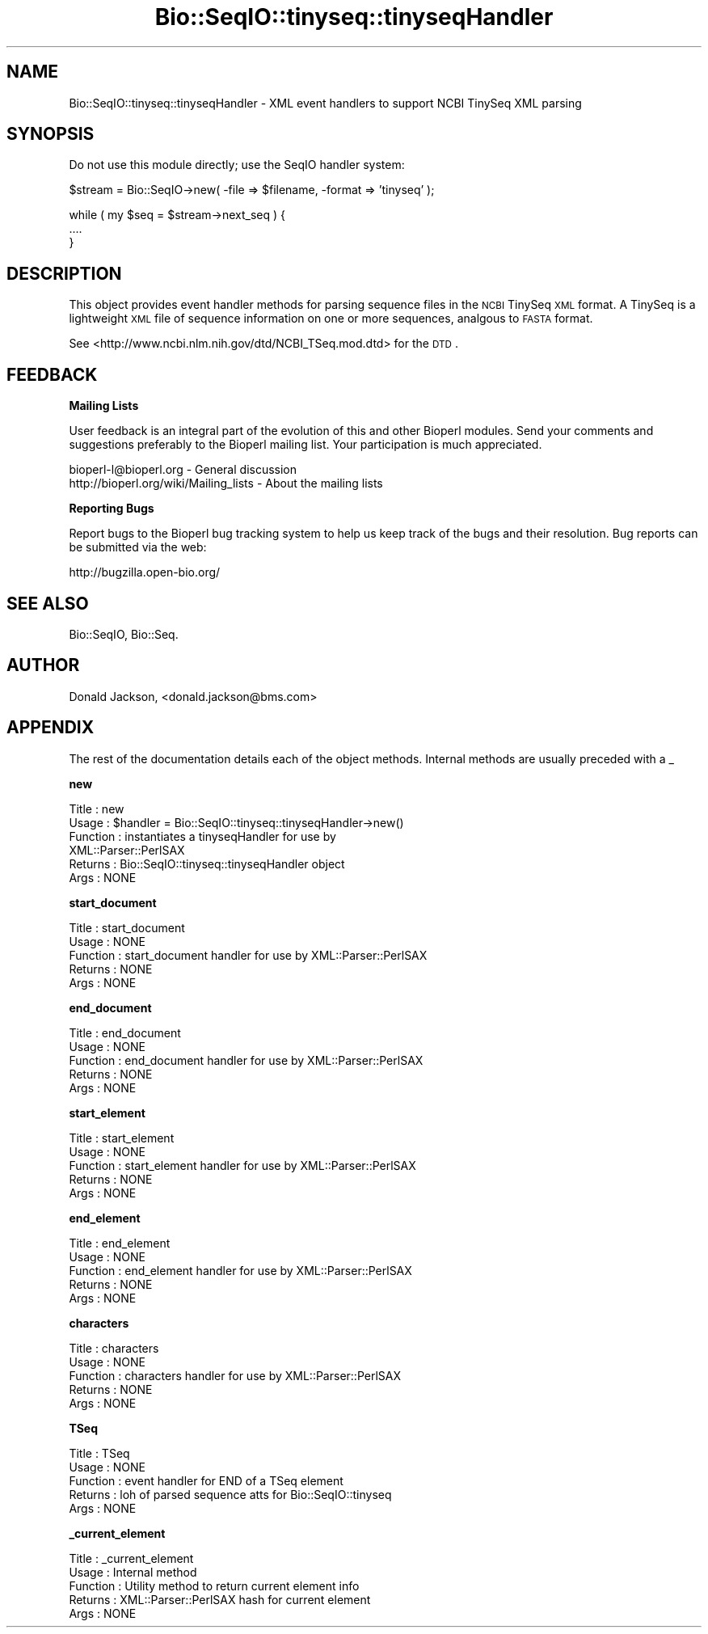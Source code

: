 .\" Automatically generated by Pod::Man v1.37, Pod::Parser v1.32
.\"
.\" Standard preamble:
.\" ========================================================================
.de Sh \" Subsection heading
.br
.if t .Sp
.ne 5
.PP
\fB\\$1\fR
.PP
..
.de Sp \" Vertical space (when we can't use .PP)
.if t .sp .5v
.if n .sp
..
.de Vb \" Begin verbatim text
.ft CW
.nf
.ne \\$1
..
.de Ve \" End verbatim text
.ft R
.fi
..
.\" Set up some character translations and predefined strings.  \*(-- will
.\" give an unbreakable dash, \*(PI will give pi, \*(L" will give a left
.\" double quote, and \*(R" will give a right double quote.  | will give a
.\" real vertical bar.  \*(C+ will give a nicer C++.  Capital omega is used to
.\" do unbreakable dashes and therefore won't be available.  \*(C` and \*(C'
.\" expand to `' in nroff, nothing in troff, for use with C<>.
.tr \(*W-|\(bv\*(Tr
.ds C+ C\v'-.1v'\h'-1p'\s-2+\h'-1p'+\s0\v'.1v'\h'-1p'
.ie n \{\
.    ds -- \(*W-
.    ds PI pi
.    if (\n(.H=4u)&(1m=24u) .ds -- \(*W\h'-12u'\(*W\h'-12u'-\" diablo 10 pitch
.    if (\n(.H=4u)&(1m=20u) .ds -- \(*W\h'-12u'\(*W\h'-8u'-\"  diablo 12 pitch
.    ds L" ""
.    ds R" ""
.    ds C` ""
.    ds C' ""
'br\}
.el\{\
.    ds -- \|\(em\|
.    ds PI \(*p
.    ds L" ``
.    ds R" ''
'br\}
.\"
.\" If the F register is turned on, we'll generate index entries on stderr for
.\" titles (.TH), headers (.SH), subsections (.Sh), items (.Ip), and index
.\" entries marked with X<> in POD.  Of course, you'll have to process the
.\" output yourself in some meaningful fashion.
.if \nF \{\
.    de IX
.    tm Index:\\$1\t\\n%\t"\\$2"
..
.    nr % 0
.    rr F
.\}
.\"
.\" For nroff, turn off justification.  Always turn off hyphenation; it makes
.\" way too many mistakes in technical documents.
.hy 0
.if n .na
.\"
.\" Accent mark definitions (@(#)ms.acc 1.5 88/02/08 SMI; from UCB 4.2).
.\" Fear.  Run.  Save yourself.  No user-serviceable parts.
.    \" fudge factors for nroff and troff
.if n \{\
.    ds #H 0
.    ds #V .8m
.    ds #F .3m
.    ds #[ \f1
.    ds #] \fP
.\}
.if t \{\
.    ds #H ((1u-(\\\\n(.fu%2u))*.13m)
.    ds #V .6m
.    ds #F 0
.    ds #[ \&
.    ds #] \&
.\}
.    \" simple accents for nroff and troff
.if n \{\
.    ds ' \&
.    ds ` \&
.    ds ^ \&
.    ds , \&
.    ds ~ ~
.    ds /
.\}
.if t \{\
.    ds ' \\k:\h'-(\\n(.wu*8/10-\*(#H)'\'\h"|\\n:u"
.    ds ` \\k:\h'-(\\n(.wu*8/10-\*(#H)'\`\h'|\\n:u'
.    ds ^ \\k:\h'-(\\n(.wu*10/11-\*(#H)'^\h'|\\n:u'
.    ds , \\k:\h'-(\\n(.wu*8/10)',\h'|\\n:u'
.    ds ~ \\k:\h'-(\\n(.wu-\*(#H-.1m)'~\h'|\\n:u'
.    ds / \\k:\h'-(\\n(.wu*8/10-\*(#H)'\z\(sl\h'|\\n:u'
.\}
.    \" troff and (daisy-wheel) nroff accents
.ds : \\k:\h'-(\\n(.wu*8/10-\*(#H+.1m+\*(#F)'\v'-\*(#V'\z.\h'.2m+\*(#F'.\h'|\\n:u'\v'\*(#V'
.ds 8 \h'\*(#H'\(*b\h'-\*(#H'
.ds o \\k:\h'-(\\n(.wu+\w'\(de'u-\*(#H)/2u'\v'-.3n'\*(#[\z\(de\v'.3n'\h'|\\n:u'\*(#]
.ds d- \h'\*(#H'\(pd\h'-\w'~'u'\v'-.25m'\f2\(hy\fP\v'.25m'\h'-\*(#H'
.ds D- D\\k:\h'-\w'D'u'\v'-.11m'\z\(hy\v'.11m'\h'|\\n:u'
.ds th \*(#[\v'.3m'\s+1I\s-1\v'-.3m'\h'-(\w'I'u*2/3)'\s-1o\s+1\*(#]
.ds Th \*(#[\s+2I\s-2\h'-\w'I'u*3/5'\v'-.3m'o\v'.3m'\*(#]
.ds ae a\h'-(\w'a'u*4/10)'e
.ds Ae A\h'-(\w'A'u*4/10)'E
.    \" corrections for vroff
.if v .ds ~ \\k:\h'-(\\n(.wu*9/10-\*(#H)'\s-2\u~\d\s+2\h'|\\n:u'
.if v .ds ^ \\k:\h'-(\\n(.wu*10/11-\*(#H)'\v'-.4m'^\v'.4m'\h'|\\n:u'
.    \" for low resolution devices (crt and lpr)
.if \n(.H>23 .if \n(.V>19 \
\{\
.    ds : e
.    ds 8 ss
.    ds o a
.    ds d- d\h'-1'\(ga
.    ds D- D\h'-1'\(hy
.    ds th \o'bp'
.    ds Th \o'LP'
.    ds ae ae
.    ds Ae AE
.\}
.rm #[ #] #H #V #F C
.\" ========================================================================
.\"
.IX Title "Bio::SeqIO::tinyseq::tinyseqHandler 3"
.TH Bio::SeqIO::tinyseq::tinyseqHandler 3 "2008-07-07" "perl v5.8.8" "User Contributed Perl Documentation"
.SH "NAME"
Bio::SeqIO::tinyseq::tinyseqHandler \- XML event handlers to support NCBI TinySeq XML parsing
.SH "SYNOPSIS"
.IX Header "SYNOPSIS"
Do not use this module directly; use the SeqIO handler system:
.PP
.Vb 1
\&  $stream = Bio::SeqIO->new( -file => $filename, -format => 'tinyseq' );
.Ve
.PP
.Vb 3
\&  while ( my $seq = $stream->next_seq ) {
\&    ....
\&  }
.Ve
.SH "DESCRIPTION"
.IX Header "DESCRIPTION"
This object provides event handler methods for parsing sequence files
in the \s-1NCBI\s0 TinySeq \s-1XML\s0 format.  A TinySeq is a lightweight \s-1XML\s0 file
of sequence information on one or more sequences, analgous to \s-1FASTA\s0
format.
.PP
See <http://www.ncbi.nlm.nih.gov/dtd/NCBI_TSeq.mod.dtd> for the \s-1DTD\s0.
.SH "FEEDBACK"
.IX Header "FEEDBACK"
.Sh "Mailing Lists"
.IX Subsection "Mailing Lists"
User feedback is an integral part of the evolution of this and other
Bioperl modules. Send your comments and suggestions preferably to
the Bioperl mailing list.  Your participation is much appreciated.
.PP
.Vb 2
\&  bioperl-l@bioperl.org                  - General discussion
\&  http://bioperl.org/wiki/Mailing_lists  - About the mailing lists
.Ve
.Sh "Reporting Bugs"
.IX Subsection "Reporting Bugs"
Report bugs to the Bioperl bug tracking system to help us keep track
of the bugs and their resolution. Bug reports can be submitted via
the web:
.PP
.Vb 1
\&  http://bugzilla.open-bio.org/
.Ve
.SH "SEE ALSO"
.IX Header "SEE ALSO"
Bio::SeqIO, Bio::Seq.
.SH "AUTHOR"
.IX Header "AUTHOR"
Donald Jackson, <donald.jackson@bms.com>
.SH "APPENDIX"
.IX Header "APPENDIX"
The rest of the documentation details each of the object methods.
Internal methods are usually preceded with a _
.Sh "new"
.IX Subsection "new"
.Vb 6
\&  Title         : new
\&  Usage         : $handler = Bio::SeqIO::tinyseq::tinyseqHandler->new()
\&  Function      : instantiates a tinyseqHandler for use by
\&                  XML::Parser::PerlSAX
\&  Returns       : Bio::SeqIO::tinyseq::tinyseqHandler object
\&  Args          : NONE
.Ve
.Sh "start_document"
.IX Subsection "start_document"
.Vb 5
\&  Title         : start_document
\&  Usage         : NONE
\&  Function      : start_document handler for use by XML::Parser::PerlSAX
\&  Returns       : NONE
\&  Args          : NONE
.Ve
.Sh "end_document"
.IX Subsection "end_document"
.Vb 5
\&  Title         : end_document
\&  Usage         : NONE
\&  Function      : end_document handler for use by XML::Parser::PerlSAX
\&  Returns       : NONE
\&  Args          : NONE
.Ve
.Sh "start_element"
.IX Subsection "start_element"
.Vb 5
\&  Title         : start_element
\&  Usage         : NONE
\&  Function      : start_element handler for use by XML::Parser::PerlSAX
\&  Returns       : NONE
\&  Args          : NONE
.Ve
.Sh "end_element"
.IX Subsection "end_element"
.Vb 5
\&  Title         : end_element
\&  Usage         : NONE
\&  Function      : end_element handler for use by XML::Parser::PerlSAX
\&  Returns       : NONE
\&  Args          : NONE
.Ve
.Sh "characters"
.IX Subsection "characters"
.Vb 5
\&  Title         : characters
\&  Usage         : NONE
\&  Function      : characters handler for use by XML::Parser::PerlSAX
\&  Returns       : NONE
\&  Args          : NONE
.Ve
.Sh "TSeq"
.IX Subsection "TSeq"
.Vb 5
\&  Title         : TSeq
\&  Usage         : NONE
\&  Function      : event handler for END of a TSeq element
\&  Returns       : loh of parsed sequence atts for Bio::SeqIO::tinyseq
\&  Args          : NONE
.Ve
.Sh "_current_element"
.IX Subsection "_current_element"
.Vb 5
\&  Title         : _current_element
\&  Usage         : Internal method
\&  Function      : Utility method to return current element info
\&  Returns       : XML::Parser::PerlSAX hash for current element
\&  Args          : NONE
.Ve
